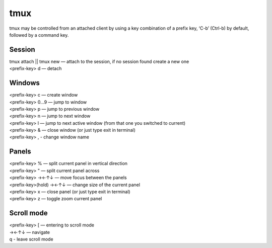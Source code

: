 tmux
----

tmux may be controlled from an attached client by using a key combination of a prefix key, ‘C-b’ (Ctrl-b) by default, followed by a command key.

Session
```````

| tmux attach || tmux new — attach to the session, if no session found create a new one
| <prefix-key> d — detach

Windows
```````

| <prefix-key> c — create window
| <prefix-key> 0...9 — jump to window
| <prefix-key> p — jump to previous window
| <prefix-key> n — jump to next window
| <prefix-key> l — jump to next active window (from that one you switched to current)
| <prefix-key> & — close window (or just type exit in terminal)
| <prefix-key> , - change window name

Panels
``````

| <prefix-key> % — split current panel in vertical direction
| <prefix-key> " — split current panel across
| <prefix-key> →←↑↓ — move focus between the panels
| <prefix-key>(hold) →←↑↓ — change size of the current panel
| <prefix-key> x — close panel (or just type exit in terminal)
| <prefix-key> z — toggle zoom current panel

Scroll mode
```````````

| <prefix-key> [ — entering to scroll mode
| →←↑↓ — navigate
| q - leave scroll mode
